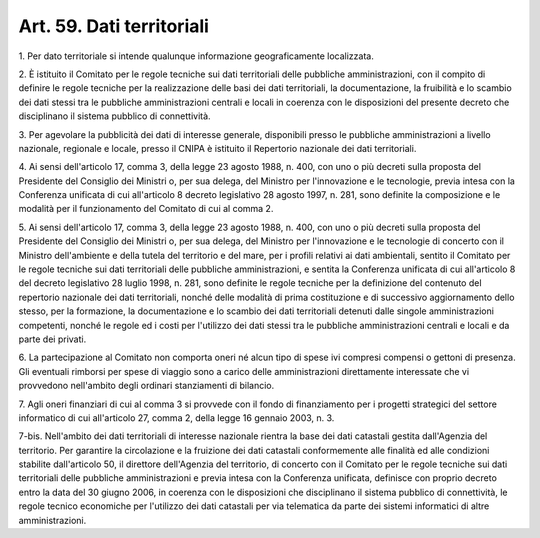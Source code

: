.. _art59:

Art. 59. Dati territoriali
^^^^^^^^^^^^^^^^^^^^^^^^^^



1\. Per dato territoriale si intende qualunque informazione geograficamente localizzata.

2\. È istituito il Comitato per le regole tecniche sui dati territoriali delle pubbliche amministrazioni, con il compito di definire le regole tecniche per la realizzazione delle basi dei dati territoriali, la documentazione, la fruibilità e lo scambio dei dati stessi tra le pubbliche amministrazioni centrali e locali in coerenza con le disposizioni del presente decreto che disciplinano il sistema pubblico di connettività.

3\. Per agevolare la pubblicità dei dati di interesse generale, disponibili presso le pubbliche amministrazioni a livello nazionale, regionale e locale, presso il CNIPA è istituito il Repertorio nazionale dei dati territoriali.

4\. Ai sensi dell'articolo 17, comma 3, della legge 23 agosto 1988, n. 400, con uno o più decreti sulla proposta del Presidente del Consiglio dei Ministri o, per sua delega, del Ministro per l'innovazione e le tecnologie, previa intesa con la Conferenza unificata di cui all'articolo 8 decreto legislativo 28 agosto 1997, n. 281, sono definite la composizione e le modalità per il funzionamento del Comitato di cui al comma 2.

5\. Ai sensi dell'articolo 17, comma 3, della legge 23 agosto 1988, n. 400, con uno o più decreti sulla proposta del Presidente del Consiglio dei Ministri o, per sua delega, del Ministro per l'innovazione e le tecnologie di concerto con il Ministro dell'ambiente e della tutela del territorio e del mare, per i profili relativi ai dati ambientali, sentito il Comitato per le regole tecniche sui dati territoriali delle pubbliche amministrazioni, e sentita la Conferenza unificata di cui all'articolo 8 del decreto legislativo 28 luglio 1998, n. 281, sono definite le regole tecniche per la definizione del contenuto del repertorio nazionale dei dati territoriali, nonché delle modalità di prima costituzione e di successivo aggiornamento dello stesso, per la formazione, la documentazione e lo scambio dei dati territoriali detenuti dalle singole amministrazioni competenti, nonché le regole ed i costi per l'utilizzo dei dati stessi tra le pubbliche amministrazioni centrali e locali e da parte dei privati.

6\. La partecipazione al Comitato non comporta oneri né alcun tipo di spese ivi compresi compensi o gettoni di presenza. Gli eventuali rimborsi per spese di viaggio sono a carico delle amministrazioni direttamente interessate che vi provvedono nell'ambito degli ordinari stanziamenti di bilancio.

7\. Agli oneri finanziari di cui al comma 3 si provvede con il fondo di finanziamento per i progetti strategici del settore informatico di cui all'articolo 27, comma 2, della legge 16 gennaio 2003, n. 3.

7-bis\. Nell'ambito dei dati territoriali di interesse nazionale rientra la base dei dati catastali gestita dall'Agenzia del territorio. Per garantire la circolazione e la fruizione dei dati catastali conformemente alle finalità ed alle condizioni stabilite dall'articolo 50, il direttore dell'Agenzia del territorio, di concerto con il Comitato per le regole tecniche sui dati territoriali delle pubbliche amministrazioni e previa intesa con la Conferenza unificata, definisce con proprio decreto entro la data del 30 giugno 2006, in coerenza con le disposizioni che disciplinano il sistema pubblico di connettività, le regole tecnico economiche per l'utilizzo dei dati catastali per via telematica da parte dei sistemi informatici di altre amministrazioni.
